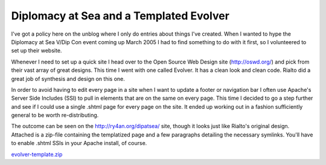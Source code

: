
Diplomacy at Sea and a Templated Evolver
----------------------------------------

I've got a policy here on the unblog where I only do entries about things I've created.  When I wanted to hype the Diplomacy at Sea V/Dip Con event coming up March 2005 I had to find something to do with it first, so I volunteered to set up their website.

Whenever I need to set up a quick site I head over to the Open Source Web Design site (http://oswd.org/) and pick from their vast array of great designs.  This time I went with one called Evolver.  It has a clean look and clean code.  Rialto did a great job of synthesis and design on this one.

In order to avoid having to edit every page in a site when I want to update a footer or navigation bar I often use Apache's Server Side Includes (SSI) to pull in elements that are on the same on every page. This time I decided to go a step further and see if I could use a single .shtml page for every page on the site.  It ended up working out in a fashion sufficiently general to be worth re-distributing.

The outcome can be seen on the http://ry4an.org/dipatsea/ site, though it looks just like Rialto's original design.  Attached is a zip-file containing the templatized page and a few paragraphs detailing the necessary symlinks.  You'll have to enable .shtml SSIs in your Apache install, of course.

`evolver-template.zip`_







.. _evolver-template.zip: /unblog/UnBlog/2004-05-06?action=AttachFile&do=get&target=evolver-template.zip



.. date: 1083819600
